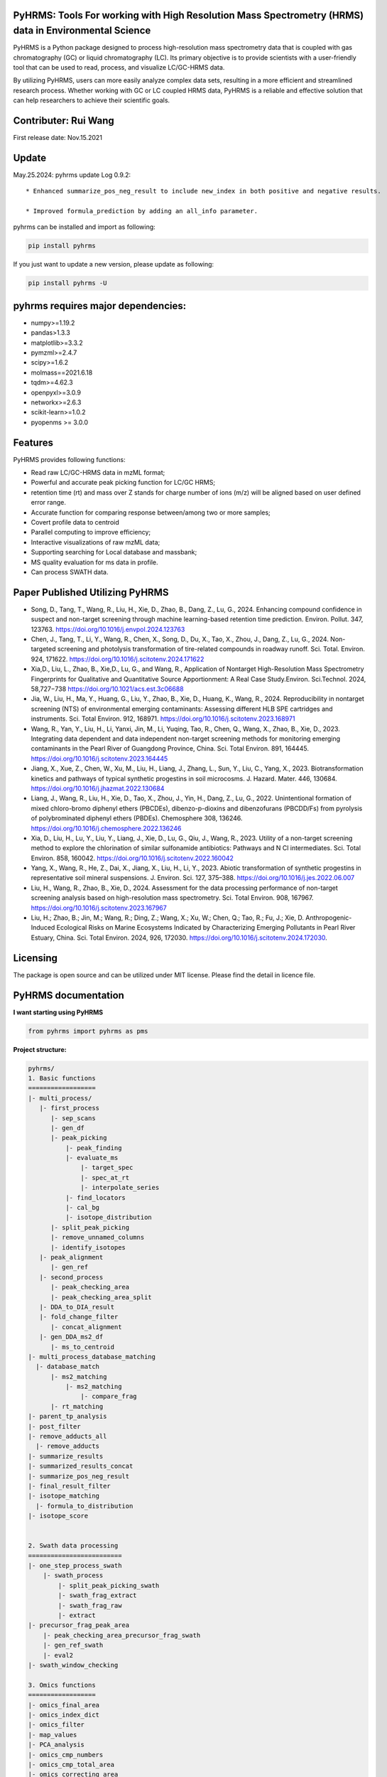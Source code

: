 PyHRMS: Tools For working with High Resolution Mass Spectrometry (HRMS) data in Environmental Science
=====================================================================================================

PyHRMS is a Python package designed to process high-resolution mass spectrometry data that is coupled with gas chromatography (GC) or liquid chromatography (LC). Its primary objective is to provide scientists with a user-friendly tool that can be used to read, process, and visualize LC/GC-HRMS data.

By utilizing PyHRMS, users can more easily analyze complex data sets, resulting in a more efficient and streamlined research process. Whether working with GC or LC coupled HRMS data, PyHRMS is a reliable and effective solution that can help researchers to achieve their scientific goals.

Contributer: Rui Wang
======================
First release date: Nov.15.2021

Update
======
May.25.2024: pyhrms update Log 0.9.2::

    * Enhanced summarize_pos_neg_result to include new_index in both positive and negative results.

    * Improved formula_prediction by adding an all_info parameter.


pyhrms can be installed and import as following:

.. code-block:: python

    pip install pyhrms


If you just want to update a new version, please update as following:

.. code-block:: python

    pip install pyhrms -U



pyhrms requires major dependencies:
===================================

* numpy>=1.19.2

* pandas>1.3.3

* matplotlib>=3.3.2

* pymzml>=2.4.7

* scipy>=1.6.2

* molmass==2021.6.18

* tqdm>=4.62.3

* openpyxl>=3.0.9

* networkx>=2.6.3

* scikit-learn>=1.0.2

* pyopenms >= 3.0.0

Features
========
PyHRMS provides following functions:

* Read raw LC/GC-HRMS data in mzML format;
* Powerful and accurate peak picking function for LC/GC HRMS;
* retention time (rt) and mass over Z stands for charge number of ions (m/z) will be aligned based on user defined error range.
* Accurate function for comparing response between/among two or more samples;
* Covert profile data to centroid
* Parallel computing to improve efficiency;
* Interactive visualizations of raw mzML data;
* Supporting searching for Local database and massbank;
* MS quality evaluation for ms data in profile.
* Can process SWATH data.


Paper Published Utilizing PyHRMS
================================

* Song, D., Tang, T., Wang, R., Liu, H., Xie, D., Zhao, B., Dang, Z., Lu, G., 2024. Enhancing compound confidence in suspect and non-target screening through machine learning-based retention time prediction. Environ. Pollut. 347, 123763. https://doi.org/10.1016/j.envpol.2024.123763

* Chen, J., Tang, T., Li, Y., Wang, R., Chen, X., Song, D., Du, X., Tao, X., Zhou, J., Dang, Z., Lu, G., 2024. Non-targeted screening and photolysis transformation of tire-related compounds in roadway runoff. Sci. Total. Environ. 924, 171622. https://doi.org/10.1016/j.scitotenv.2024.171622

* Xia,D., Liu, L., Zhao, B., Xie,D., Lu, G., and Wang, R., Application of Nontarget High-Resolution Mass Spectrometry Fingerprints for Qualitative and Quantitative Source Apportionment: A Real Case Study.Environ. Sci.Technol. 2024, 58,727−738 https://doi.org/10.1021/acs.est.3c06688

* Jia, W., Liu, H., Ma, Y., Huang, G., Liu, Y., Zhao, B., Xie, D., Huang, K., Wang, R., 2024. Reproducibility in nontarget screening (NTS) of environmental emerging contaminants: Assessing different HLB SPE cartridges and instruments. Sci. Total Environ. 912, 168971. https://doi.org/10.1016/j.scitotenv.2023.168971

* Wang, R., Yan, Y., Liu, H., Li, Yanxi, Jin, M., Li, Yuqing, Tao, R., Chen, Q., Wang, X., Zhao, B., Xie, D., 2023. Integrating data dependent and data independent non-target screening methods for monitoring emerging contaminants in the Pearl River of Guangdong Province, China. Sci. Total Environ. 891, 164445. https://doi.org/10.1016/j.scitotenv.2023.164445

* Jiang, X., Xue, Z., Chen, W., Xu, M., Liu, H., Liang, J., Zhang, L., Sun, Y., Liu, C., Yang, X., 2023. Biotransformation kinetics and pathways of typical synthetic progestins in soil microcosms. J. Hazard. Mater. 446, 130684. https://doi.org/10.1016/j.jhazmat.2022.130684

* Liang, J., Wang, R., Liu, H., Xie, D., Tao, X., Zhou, J., Yin, H., Dang, Z., Lu, G., 2022. Unintentional formation of mixed chloro-bromo diphenyl ethers (PBCDEs), dibenzo-p-dioxins and dibenzofurans (PBCDD/Fs) from pyrolysis of polybrominated diphenyl ethers (PBDEs). Chemosphere 308, 136246. https://doi.org/10.1016/j.chemosphere.2022.136246

* Xia, D., Liu, H., Lu, Y., Liu, Y., Liang, J., Xie, D., Lu, G., Qiu, J., Wang, R., 2023. Utility of a non-target screening method to explore the chlorination of similar sulfonamide antibiotics: Pathways and N Cl intermediates. Sci. Total Environ. 858, 160042. https://doi.org/10.1016/j.scitotenv.2022.160042

* Yang, X., Wang, R., He, Z., Dai, X., Jiang, X., Liu, H., Li, Y., 2023. Abiotic transformation of synthetic progestins in representative soil mineral suspensions. J. Environ. Sci. 127, 375–388. https://doi.org/10.1016/j.jes.2022.06.007

* Liu, H., Wang, R., Zhao, B., Xie, D., 2024. Assessment for the data processing performance of non-target screening analysis based on high-resolution mass spectrometry. Sci. Total Environ. 908, 167967. https://doi.org/10.1016/j.scitotenv.2023.167967

* Liu, H.; Zhao, B.; Jin, M.; Wang, R.; Ding, Z.; Wang, X.; Xu, W.; Chen, Q.; Tao, R.; Fu, J.; Xie, D. Anthropogenic-Induced Ecological Risks on Marine Ecosystems Indicated by Characterizing Emerging Pollutants in Pearl River Estuary, China. Sci. Total Environ. 2024, 926, 172030. https://doi.org/10.1016/j.scitotenv.2024.172030.


Licensing
=========

The package is open source and can be utilized under MIT license. Please find the detail in licence file.


PyHRMS documentation
===========================


**I want starting using PyHRMS**


.. code-block:: python

    from pyhrms import pyhrms as pms


**Project structure:**

.. code-block:: python

  pyhrms/
  1. Basic functions
  ==================
  |- multi_process/
     |- first_process
        |- sep_scans
        |- gen_df
        |- peak_picking
            |- peak_finding
            |- evaluate_ms
                |- target_spec
                |- spec_at_rt
                |- interpolate_series
            |- find_locators
            |- cal_bg
            |- isotope_distribution
        |- split_peak_picking
        |- remove_unnamed_columns
        |- identify_isotopes
     |- peak_alignment
        |- gen_ref
     |- second_process
        |- peak_checking_area
        |- peak_checking_area_split
     |- DDA_to_DIA_result
     |- fold_change_filter
        |- concat_alignment
     |- gen_DDA_ms2_df
        |- ms_to_centroid
  |- multi_process_database_matching
    |- database_match
        |- ms2_matching
            |- ms2_matching
                |- compare_frag
        |- rt_matching
  |- parent_tp_analysis
  |- post_filter
  |- remove_adducts_all
    |- remove_adducts
  |- summarize_results
  |- summarized_results_concat
  |- summarize_pos_neg_result
  |- final_result_filter
  |- isotope_matching
    |- formula_to_distribution
  |- isotope_score


  2. Swath data processing
  =========================
  |- one_step_process_swath
      |- swath_process
          |- split_peak_picking_swath
          |- swath_frag_extract
          |- swath_frag_raw
          |- extract
  |- precursor_frag_peak_area
      |- peak_checking_area_precursor_frag_swath
      |- gen_ref_swath
      |- eval2
  |- swath_window_checking

  3. Omics functions
  ==================
  |- omics_final_area
  |- omics_index_dict
  |- omics_filter
  |- map_values
  |- PCA_analysis
  |- omics_cmp_numbers
  |- omics_cmp_total_area
  |- omics_correcting_area
  |- check_istd_quality
  |- KMD_cal

  4. FT-ICRMS data processing
  ===========================
  |- FT_ICRMS_process
    |- formula_prediction
  |- draw_Van_Krevelen_diagrams

  5. Ion mobility mass data processing
  ==================
  |- first_step_for_IMS
    |-peak_picking_ion_mobility_DIA1
    |-split_peak_picking2

  6. other functions
  ==================
  |- one_step_process
  |- one_step_process_DDA
  |- get_ms2_from_DDA
  |- extract_tic
  |- ms_bg_removal
  |- JsonToExcel
  |- suspect_list_matching
  |- rename_files
  |- Calibration
  |- get_frag_DIA
  |- get_chinese_name
  |- AIF_multi_ce
  |- pubchem_search
  |- draw_pie_chart
  |- fingerprint_application
  |- build_molecular_network
  |- ISTD_evaluation
  |- convert_db
  |- get_chemical_name
  |- calculate_mass_percentage
  |- pubchem_search
  |- get_correction_factor_waters
  |- compare_ms_spectra
  |- first_process_ms2
  |- second_process_ms2
  |- one_step_process_ms2
  |- convert_df_to_mgf
  

Table of Content
~~~~~~~~~~~~~~~~~~~

1. Quick start

* **Feature prioritization :** multi_process()

* **Database matching :** multi_process_database_matching()

* **Result filtering :** post_filter()

* **Result summarizing :** summarize_results()

* **Combining results of all samples :** summarized_results_concat2()

* **Combining results of pos & neg :** summarize_pos_neg_result()





1. Quick start
~~~~~~~~~~~~~~~~~~~

**1.1 Feature prioritization:**
***************************************
  This function primarily includes peak picking, peak alignment, and blank comparison to prioritize features that are unique to the sample compared to the blank.To ensure that the program distinguishes between the sample set and the control set, include the strings 'methanol', 'blank', and 'control' in your control set files, and exclude these strings from your sample set files.

.. code-block:: python

    path = '../Users/Desktop/my_HRMS_files'
    company = 'Waters'
    pms.multi_process(path, company, profile=True, control_group=['lab_blank', 'methanol'], processors=1, ms2_analysis=True,
                  area_threshold=200, filter_type=2)


.. note::

   Parameters explanation:

   - path: The file path for the mzML files that will be processed. For example, '../Users/Desktop/my_HRMS_files'.
   - company: The type of mass spectrometer used to acquire the data. Valid options are 'Waters', 'Thermo', 'Sciex', and 'Agilent'.
   - profile: A Boolean value that indicates whether the data is in profile or centroid mode. True for profile mode, False for centroid mode.
   - processors: This setting determines the number of processors that will be used for data processing in parallel running. If the memory usage exceeds 90%, please note that some Excel files may not be generated.
   - control_group (List[str]): A list of labels representing the control group.These labels are used in the search for relevant file names.
   - filter_type (int): Determines the mode of operation.
                           Set to 1 for data without triplicates; fold change is computed
                           as the ratio of the sample area to the maximum control area.
                           Set to 2 for data with triplicates; the function will calculate p-values,
                           and fold change is computed as the ratio of the mean sample area
                           to the mean control area.
   - ms2_analysis: A Boolean value that indicates whether to perform DIA fragment analysis. Set to True to enable DIA fragment analysis, or False to disable it.
   - area_threshold: The minimum peak area threshold. Peaks with an area below this threshold will be excluded from analysis.



**The output file will have the suffix '_unique_cmps.xlsx' and will be structured as follows:**

+--------------+-------+----------+-----------+--------+-------+----+
| new_index    | rt    | mz       | intensity | S/N    | area  |... |
+==============+=======+==========+===========+========+=======+====+
| 15.48_241.05 | 15.5  | 241.0541 | 90817     | 1135.21| 53476 |... |
+--------------+-------+----------+-----------+--------+-------+----+
| 10.11_591.32 | 10.11 | 591.3243 | 78236     | 1738.58| 12272 |... |
+--------------+-------+----------+-----------+--------+-------+----+
| ...          |  ...  | ...      | ...       | ...    | ...   |... |
+--------------+-------+----------+-----------+--------+-------+----+

.. note::

    If you have any questions about the column names in the output files, you can refer to the explanations provided below:


   - **Inchikey:** Fixed-length format directly derived from International Chemical Identifier of a compound.
   - **rt_error:** Retention time difference between observed retention time and recorded retention in database.
   - **rt:** Retention time of a compound.
   - **mz:** observed mass of a compound.
   - **new_index:** a index after alignment for m/z & retention pair.
   - **MS2_spectra:** MS/MS spectra of compounds from DDA analysis (if available).
   - **ms1_error:** mass difference between observed mass and theoretical mass (unit: part per million, i.e., ppm).
   - **ms1_opt_error:** Mass difference between optimized mass and theoretical mass (For profile data only). The optimized mass was obtained by calculating the middle point for the full width at half the maximum of a mass peak.
   - **frag_match_num:** Number for matched fragment.
   - **match_info:** Information for matched fragments. For example: {344.1007: 0.0026, 372.0975: 0.0004} means two fragments were matched, i.e., 344.1007 and 372.0975 Da, and the mass error were 0.0026 and 0.0004 Da, respectively.
   - **Source:** database source.
   - **MS2 mode:** The fragments were obtained by DDA mode, DIA mode or both.
   - **Smile:** Simplified molecular-input line-entry system.
   - **CAS:** a unique identification number assigned by the Chemical Abstracts Service (CAS).
   - **name:** compound name.
   - **formula:** compound formula.
   - **Norman_SusDat_ID:** Norman suspect database ID.
   - **Sites:** Sites for detected compounds in pearl river.
   - **Confidence level:** Confidence level for structure identification.
   - **Mode:** ESI mode for detected compounds. For example, {'pos': 17, 'neg': 40} means this compound were detected in 17 sampling sites in positive mode, while were detected in 40 sampling sites in negative mode.
   - **sites_num:** number of sampling sites for detected compounds.
   - **category:** category of detected compound.
   - **usage:** usage of detected compound.
   - **Lowest PNEC Freshwater [ug/l]:** Lowest predicted no-effect concentration in freshwater. These data were obtained from NORMAN ecotoxicology database.
   - **conc(ng/L):** Concentration range for detected compounds.
   - **frag_DIA:** This represents the fragment generated by analyzing data-independent acquisition (DIA) data.
   - **iso_distribution:** This contains information about isotopes. For example, {591.3243: 1.0, 592.3254: 0.168} means that the m/z 591.3243 has a relative abundance of 100%, while 592.3254 has a relative abundance of 16.8%.
   - **resolution:** This represents the resolution of the mass peak.
   - **Ciso:** This is the potential carbon isotope peak. If the rt&mz pair have a value in Ciso (e.g., '10.11_592.3254' has a value 'C13:10.11 _591.3243' in Ciso), it means that 10.11_592.3254 might be the C13 isotope peak of 10.11_591.3243.
   - **Cliso and Briso:** These represent the potential chlorine and bromine isotope peaks, respectively. They work similarly to **Ciso**.
   - **Na adducts and K adducts:** These represent the potential sodium and potassium adduct peaks, respectively. If the rt&mz pair have a value in Na adducts (e.g., '9.99_598.2756' has a value 'Na adducts: 9.98 _576.2983' in Na adducts), it means that 9.99_598.2756 might be the sodium adduct of 9.98_576.2983. **K adducts** work similarly.
   - **Sample_area_mean:** If duplicates/triplicates are available, this represents the average peak area for these samples.
   - **Sample_area_std:** If duplicates/triplicates are available, this represents the standard error for these samples' peak areas.
   - **p_value:** If triplicates are available, this represents the p-value when comparing the control set and sample set.
   - **fold_change:** This represents the fold change value when comparing the peak area of the control set and sample set.
   - **frag_DDA:** This represents the MS/MS spectra of compounds from data-dependent acquisition (DDA) analysis, if available.

**1.2 Database matching**
***************************************

How to create a database using excel?

* Here is an example template for an Excel database of compounds:

+------------+------------+-----------------------+------------+-----------+------+-------+----------+--------------+
| Inchikey   | Precursor  | Frag                  | Formula    | Smile     | Mode | RT    | Source   | Source info  |
+============+============+=======================+============+===========+======+=======+==========+==============+
| Inchikey1  | 211.1109   | [117.0459, 92.0506]   | C13H13N3   | smile1    | pos  | 15.36 | massbank | MoNA         |
+------------+------------+-----------------------+------------+-----------+------+-------+----------+--------------+
| Inchikey2  | 165.0425   | [135.0293, 135.0301]  | C11H14N4O5 | smile2    | neg  | 8.54  | massbank | MoNA         |
+------------+------------+-----------------------+------------+-----------+------+-------+----------+--------------+
| ...        | ...        | ...                   | ...        | ...       | ...  | ...   | ...      | ...          |
+------------+------------+-----------------------+------------+-----------+------+-------+----------+--------------+

.. note::

      To build a local database, you will need to create an Excel file with information about the compounds you want to include in the database. It is important to note that you should not change the names of the columns in the Excel file, as they are used to map the information to the appropriate fields in the database.

   - **Inchikey:** A fixed-length format derived from the International Chemical Identifier (InChI) of a compound. InChI is a standard way of representing chemical structures.
   - **Precursor:** The monoisotopic mass of a compound, which is neutral and does not include any additional atoms that would result in a positive or negative charge.
   - **Frag:** The fragments of a compound, represented as a list of values. For example, [117.0459, 92.0506] would represent two fragments with masses of 117.0459 and 92.0506.
   - **Formula:** The molecular formula of a compound, which describes the types and numbers of atoms present in the molecule.
   - **Smile:** The Simplified Molecular Input Line Entry System (SMILES) notation for a compound, which is a string representation of its chemical structure.
   - **Mode:** Indicates whether the ion mode for the compound is positive or negative.
   - **RT:** Retention time of a compound.
   - **Source:** The source of the compound's information, such as a database or literature reference.
   - **Source info:** Any additional information about the source of the compound's information, such as the name of the database or the publication where the information was found.

After setting up your local database, you can use the following function to match compounds and generate output files with the suffix "_rt_ms2_match.xlsx".

.. code-block:: python

    path = '../Users/Desktop/my_HRMS_files'
    database = pd.read_excel(r'..//Users/Desktop/my_database.xlsx')
    pms.multi_process_database_matching(path, database, processors=4, ms1_error=50, ms2_error=0.015, rt_error=0.1,
                                    mode='pos')



.. note::

   Parameters explanation:

   - path: path for excel result files after Feature prioritization, these files have suffix of '_unique_cmps.xlsx'
   - database: a dataframe that user has previously built
   - processors: This setting determines the number of processors that will be used for data processing in parallel running.
   - ms1_error: allowed error in parts per million (ppm) for the mass of parent compounds.
   - ms2_error: allowed error in daltons (Da) for the mass of fragment compounds.
   - rt_error: allowed error in minutes for retention time.
   - mode: Indicates whether the ion mode for the compound is positive or negative.

**1.3 Result filtering**
***************************************

This function lets users filter results based on criteria such as p-value, fold change, intensity, and area. Any feature with a p-value greater than the user-defined threshold (e.g., 0.05) will be removed from the result dataframe. The filtered result will be automatically exported with a filename suffix "_filter.xlsx".


.. code-block:: python

    path = r'../Users/Desktop/my_HRMS_files/excel_files_need_filter'
    pms.post_filter(path, fold_change=5, p_value=0.05, i_threshold=500, area_threshold=500, drop=None)


.. note::

   Parameters explanation:

   - path: The file path of the input excel files to be processed, for example, '../Users/Desktop/my_result_excel_files'.
   - fold_change: The threshold for fold change. Any features with a fold change below this threshold will be removed from the result dataframe.
   - p_value: The maximum threshold for p-value. Any features with a p-value above this threshold will be removed from the result dataframe.
   - i_threshold: The minimum threshold for feature intensity. Any features with an intensity below this threshold will be removed from the result dataframe.
   - area_threshold: The minimum threshold for peak area. Any features with an area below this threshold will be removed from the result dataframe.


**1.4 Single Result summarizing**
***************************************
The function is designed to collect identified features and ignore unidentified ones, resulting in a dataframe with the relevant information. In order to achieve this, the function requires three input dataframes: a suspect list from the Norman network, an ecotoxicity database from the Norman network, and a compound's category excel.When the function is used, it will extract the name, smile, CAS number, categories, and toxicity data for each identified feature. This information is then compiled into a new dataframe, which includes only the identified features and their associated data. By using this function, users can easily extract and organize the relevant information for identified features, without having to manually sift through large amounts of data.

.. code-block:: python

    df = pd.read_excel(r'../Users/Desktop/my_HRMS_files/sample_rt_ms2_match_filter.xlsx')
    result_df = pms.summarize_results(df, db_category, suspect_list, db_toxicity)


How to build a category database?

* Here is an example template for an category database:

+-----------------------------+------------+
| Inchikey                    | category   |
+=============================+============+
| AAEJJSZYNKXKSW-UHFFFAOYSA-N | ['PFAS']   |
+-----------------------------+------------+
| AAIXLNBYXIVUKR-UHFFFAOYSA-N | ['PFAS']   |
+-----------------------------+------------+
| ...                         |['..','..'] |
+-----------------------------+------------+


.. note::

   Parameters explanation:

   - df: result dataframe
   - db_category: category database
   - suspect_list: suspect_list can be downloaded from `Norman suspect database <http://www.norman-network.com/?q=node/236>`_.
   - db_toxicity: toxicity database can be downloaded from `Norman Ecotoxicology database <https://www.norman-network.com/nds/ecotox/>`_.





**1.5 Combining Results from Samples with specific ESI Polarity**
*********************************************************************

The function iterates through all result files with specific ESI polarity (positive or negative) and summarizes the results, generating a new Excel file that contains the summarized information.

.. code-block:: python

    path = r'../Users/Desktop/my_HRMS_files/summarized_result')
    all_name_index = ['site01','site02','site03','site04',...]
    mode = 'pos'
    result_df = pms.summarized_results_concat(path, all_name_index, mode)

.. note::

   Parameters explanation:

   - path: the path to the folder containing the summarized result files.
   - all_name_index: a list of unique identifiers that represent each sample set.
   - mode: the ESI polarity of the samples ('pos' for positive or 'neg' for negative).



**1.6 Combining results of pos & neg**
*********************************************
This function combined positive summarized result and negative summarized results into one final result.

.. code-block:: python

    all_df_pos = pms.summarized_results_concat(path_pos, all_name_index, 'pos')
    all_df_neg = pms.summarized_results_concat(path_neg, all_name_index, 'neg')
    result_df = pms.summarize_pos_neg_result(all_df_pos, all_df_neg)

.. note::

   Parameters explanation:

   - all_df_pos: summarized result of all positive files
   - all_df_neg: summarized result of all negative files

Acknowledgment
*********************************************
During the development of this package, I received valuable suggestions from Zhao Bo, Liu He, Xie Danping, Xia Di, and Zheng Jing at the South China Institute of Environmental Science, as well as from Lu Guining and Tang Ting at the South China University of Technology. I would also like to express my gratitude for the funding provided by the National Natural Science Foundation of China (Grant No. 22206133) and the National Key R&D Program of China (Project No. 2019YFC1804502).


Note
*********************************************
Please note that the documentation is currently a work in progress, and there is more content that is being written. I apologize for any inconvenience this may cause, but rest assured that I am continually updating the documentation to provide you with the most comprehensive guide to using PyHRMS.


